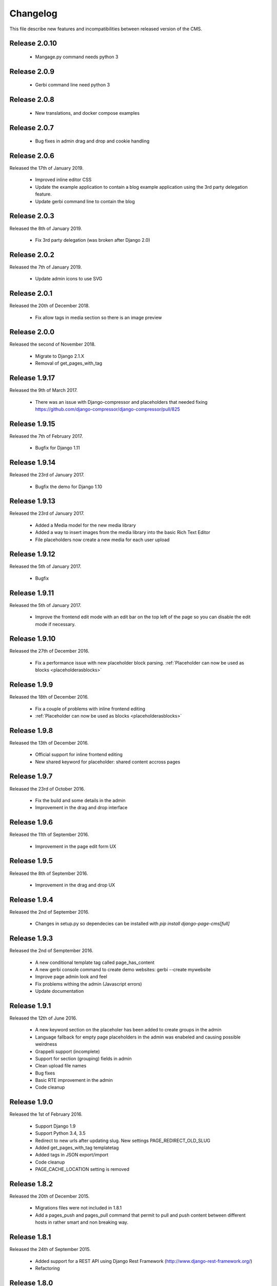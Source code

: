 ============
 Changelog
============

This file describe new features and incompatibilities between released version of the CMS.

Release 2.0.10
================

    * Mangage.py command needs python 3

Release 2.0.9
================

    * Gerbi command line need python 3

Release 2.0.8
================

    * New translations, and docker compose examples

Release 2.0.7
================

    * Bug fixes in admin drag and drop and cookie handling

Release 2.0.6
================

Released the 17th of January 2019.

    * Improved inline editor CSS
    * Update the example application to contain a blog 
      example application using the 3rd party delegation feature.
    * Update gerbi command line to contain the blog

Release 2.0.3
================

Released the 8th of January 2019.

    * Fix 3rd party delegation (was broken after Django 2.0)

Release 2.0.2
================

Released the 7th of January 2019.

    * Update admin icons to use SVG

Release 2.0.1
================

Released the 20th of December 2018.

    * Fix allow tags in media section so there is an image preview

Release 2.0.0
================

Released the second of November 2018.

    * Migrate to Django 2.1.X
    * Removal of get_pages_with_tag

Release 1.9.17
================

Released the 9th of March 2017.

    * There was an issue with Django-compressor and placeholders that needed fixing
      https://github.com/django-compressor/django-compressor/pull/825


Release 1.9.15
================

Released the 7th of February 2017.

    * Bugfix for Django 1.11


Release 1.9.14
================

Released the 23rd of January 2017.

    * Bugfix the demo for Django 1.10


Release 1.9.13
================

Released the 23rd of January 2017.

    * Added a Media model for the new media library
    * Added a way to insert images from the media library into the basic Rich Text Editor
    * File placeholders now create a new media for each user upload


Release 1.9.12
================

Released the 5th of January 2017.

    * Bugfix


Release 1.9.11
================

Released the 5th of January 2017.

    * Improve the frontend edit mode with an edit bar on the top left of the page so you can disable
      the edit mode if necessary.


Release 1.9.10
================

Released the 27th of December 2016.

    * Fix a performance issue with new placeholder block parsing. :ref:`Placeholder can now be used as blocks <placeholderasblocks>`


Release 1.9.9
=============

Released the 18th of December 2016.

    * Fix a couple of problems with inline frontend editing
    * :ref:`Placeholder can now be used as blocks <placeholderasblocks>`


Release 1.9.8
=============

Released the 13th of December 2016.

    * Official support for inline frontend editing
    * New shared keyword for placeholder: shared content accross pages


Release 1.9.7
=============

Released the 23rd of October 2016.

    * Fix the build and some details in the admin
    * Improvement in the drag and drop interface

Release 1.9.6
=============

Released the 11th of September 2016.

    * Improvement in the page edit form UX

Release 1.9.5
=============

Released the 8th of September 2016.

    * Improvement in the drag and drop UX

Release 1.9.4
=============

Released the 2nd of September 2016.

    * Changes in setup.py so dependecies can be installed with `pip install django-page-cms[full]`

Release 1.9.3
=============

Released the 2nd of Semptember 2016.

    * A new conditional template tag called page_has_content
    * A new gerbi console command to create demo websites: gerbi --create mywebsite
    * Improve page admin look and feel
    * Fix problems withing the admin (Javascript errors)
    * Update documentation

Release 1.9.1
=============

Released the 12th of June 2016.

    * A new keyword section on the placeholer has been added to create groups
      in the admin
    * Language fallback for empty page placeholders in the admin was enabeled
      and causing possible weirdness
    * Grappelli support (incomplete)
    * Support for section (grouping) fields in admin
    * Clean upload file names
    * Bug fixes
    * Basic RTE improvement in the admin
    * Code cleanup

Release 1.9.0
=============

Released the 1st of February 2016.

    * Support Django 1.9
    * Support Python 3.4, 3.5
    * Redirect to new urls after updating slug. New settings PAGE_REDIRECT_OLD_SLUG
    * Added get_pages_with_tag templatetag
    * Added tags in JSON export/import
    * Code cleanup
    * PAGE_CACHE_LOCATION setting is removed

Release 1.8.2
=============

Released the 20th of December 2015.

    * Migrations files were not included in 1.8.1
    * Add a pages_push and pages_pull command that permit to pull and push content between
      different hosts in rather smart and non breaking way.

Release 1.8.1
=============

Released the 24th of September 2015.

    * Added support for a REST API using Django Rest Framework (http://www.django-rest-framework.org/)
    * Refactoring

Release 1.8.0
=============

Released the 23rd of April 2015.

    * Updated to Django 1.8
    * Jumped 2 version to stick with Django versionning numbers

Backward Incompatible Changes
------------------------------

    * Incompatible with Django 1.7 and lower

Release 1.6.2
=============

Released the 27th of July 2014.

    * Added a ckeditor placeholder using django-ckeditor
    * The project now use transifex to handle it's translations (https://www.transifex.com/projects/p/django-page-cms-1/)
    * Fix several bugs related to placeholders and cache.
    * Fix a bug with files using non ascii characters.
    * Fix a bug with the loading icon.


Release 1.6.1
=============

Released the 2nd of June 2014.

    * Fix a bug with the image upload.
    * Fix a bug with files using non ascii characters.
    * Fix a bug with the loading icon.


Release 1.6.0
==============

Released the 11th of March 2014.

Highlights
--------------

    * Full compatibility with Python 3.3 (https://travis-ci.org/batiste/django-page-cms) as well python 2.7 with the same code base.
    * Django-page-cms is now compatible with Django 1.6.2
    * Setup selenium tests infrastructure
    * :ref:`New Markdown Placeholder  <markdownplaceholder>`
    * Django-page-cms has a test coverage of 90%. Commits that bring this number down will be rejected.
    * Preserve the language choice across saves in the admin interface
    * Move the JSON export in it's own plugin application

Backward Incompatible Changes
------------------------------

    * HTML sanitization and the dependecy to the html5lib have been removed.
    * Remove support for WYMEditor, markItUp and CKEditor editors. Rational:
      Those Widget are untested, not updated and were created when packages for those widgets didn't exists as python packages (django-ckeditor, django-wymeditor, django-markitup).
      If you need those editors please install the package and register the widget to use them directly in your templates.
    * The pages_navigation context processor has been removed. This is not useful as {% load_pages %} already load the pages_navigation variable in the context.
    * Removal of the video placeholder. Rational: Used as an example but add no real value to the CMS.
    * Removal of PageAdminWithDefaultContent. Rational: PageAdminWithDefaultContent is completly untested and can be easily reproduced in any project if necessary.
    * Move po import/export to it's own plugin application.
    * PAGE_CONNECTED_MODELS is gone. Use inline admin objects instead https://docs.djangoproject.com/en/dev/ref/contrib/admin/#inlinemodeladmin-objects

Release 1.5.3
==============

Released the 23 of October 2013.

    * Tiny MCE javascript is not included with this CMS anymore. Please use https://github.com/aljosa/django-tinymce
    * A more agressive cache should reduce page related SQL queries to 3 once the cache is warm.
    * A plugin app example as been created in pages.plugins.category.
    * jquery.query-2.1.7.js is properly restaured this time.

Release 1.5.2
==============

Released on the first of September 2013.

    * Fix bad migrations.
    * Test and fix a bug with the PAGE_AUTOMATIC_SLUG_RENAMING option.
    * Re-introduce a previously delete javascript file (jquery.query-2.1.7.js) necessary in the admin interface.
    * File and Image placeholer now use the same filename scheme that preserve the original filename.

Release 1.5.1
==============

Released on the 7th of August 2013.

    * Documentation fixes.
    * Dependencies on html5lib was incorrect.
    * Placeholder names can now be any string if quotes are used. "éà àü" is a valid placeholder name.

Release 1.5.0
==============

    * Full compatibility with Django 1.5
    * New Drag and Drop interaction in the admin (jquery.ui not needed anymore)
    * New placeholder JsonPlaceholderNode
    * New settings PAGE_IMPORT_ENABLED, PAGE_EXPORT_ENABLED and PAGE_AUTOMATIC_SLUG_RENAMING
    * Haystack 2.0 compatibility (not tested)
    * Cleanup the admin JavaScript files
    * Possibility to Substituting a custom User model (new in Django 1.5)
    * Remove the dependency on BeautifulSoup

Release 1.4.3
==============

    * New placeholder tag: contactplaceholder that produce a contact form.
    * Performance improvement: don't render the template with a Context in the get_placeholder method.
    * Fix some issue with Ajax calls and csrf protection.
    * Fix some outdated migrations.
    * New placeholder tag: fileplaceholder allows users to upload files.
    * Italian traduction.
    * Added X-View headers to response in order to work with 'Edit this object' bookmarklet.

Release 1.4.2
==============

    * Fix a packaging issue with the static files. The package_data setup variable was incorrect.

Release 1.4.1
==============

    * Tests are not executed when you execute ./manage.py test, unless explicity enabled with PAGE_ENABLE_TESTS.
    * Deprecation of the auto_render decorator.
    * Fix the request mock to work with the latest trunk of Django.
    * ImagePlaceholder: use django.core.files.storage.default_storage instead of from django.core.files.storage import FileSystemStorage
    * Added setting for allowing realtime search index rather than index on management command.
    * Optimize and cache is_first_root method.
    * Fix a bug in the {% get_content %} tag.


Release 1.4.0
==============

    * A cute new name for the django page CMS : *Gerbi CMS*. The package name will remain `django-page-cms` for
      this release but might be changed to `gerbi` in a near future.
    * Implement 2 classes for the Django sitemap framework. :ref:`Documentation on sitemap classes <sitemaps>`
    * Add a markitup REST editor.
    * Fix a bug with `pages_dynamic_tree_menu` template tag and multiple roots in a pages tree.
    * Added a PAGES_STRICT_URLS setting. If set to `True` the CMS will check for the complete URL instead
      of just the slug. If the complete path doesn't match, a 404 error is raised in the view.
    * Added 2 managing commands for exporting and importing PO translation files into the CMS.
      :doc:`Documentation on the commands <commands>`
    * Add a PAGE_CONTENT_REVISION_DEPTH setting to limit the amount of revision we want to keep.
    * Fix a bug so the CMS can run without django-taggit installed.
    * Fix a bug with placeholder and template inheritance.
    * The `pages-root` URL doesn't need to be specified anymore. But you can still
      use it if you want to define a special URL for the root page.


Backward Incompatible Changes
-------------------------------

    * New delegation rules: the CMS delegate not only the exact path leading to the page but also
      the whole sub path. :doc:`Documentation on the delegation as been updated</3rd-party-apps>`.
    * The default view now raise an `ValueError` if the `path` argument is not passed instead
      of guessing the path by using `request.path`.


Release 1.3.0
==============

    * The default view is now a class therefor you can subclass it and change it's behavior more easily.
    * Fix a bug with get_slug_relative_path that may strip the language 2 times from the URL.
    * Remove the dependency to django-unittest-depth.
    * Don't raise a 404 when the LANGUAGE_CODE language is not present in the PAGE_LANGUAGES list.
    * Get ride of the only raw SQL command by using the ORM's annotate.
    * Fix a cache issue with show_absolute_url and get_complete_slug.
    * The default template for menu now display the title instead of the slug in the link
    * Improve the default application look.

Incompatible changes
---------------------

    * Placeholer content is now marked as safe by default.
    * The CMS need the new version of django-mptt 0.4.1.
    * Remove the support for django-tagging and use django-taggit instead.

Maintenance
-----------

Install the new django-mptt package::

    sudo pip install -U django-mptt>=0.4.1

If you want to use tags you should install the new django-taggit::

    sudo pip install django-taggit

Release 1.2.1
=============

    * Change the cache class attributes into data attributes as it was intented in
      the design for the "per instance" cache.

Release 1.2.0
=============

    * Add publish right managements in the admin.
    * Fix an admin bug with the untranslated option for placeholder.
    * Fix the package so the media are included.
    * Fix bug with the default value of PAGE_TEMPLATES doesn't trigger an error in the admin
      when unspecified.
    * Add a delete image feature to the image placeholder.
    * Make root page url '/' work with the PAGE_USE_LANGUAGE_PREFIX option.
    * Change the placeholder save prototype by adding an extra keyword parameter: extra_data.
    * Fix a bug with the image placeholder when the "save and continue" button is used.

Release 1.1.3
=============

    * Improved search index (url and title are included).
    * The setup now specify django-mptt-2 instead of django-mptt.
    * New template tag for navigation called "pages_siblings_menu".
    * New object PageAdminWithDefaultContent: copy the official language text into new
      language page's content blocks
    * New setting PAGE_HIDE_SITES to hide the sites. When True the CMS only
      show pages from the current site used to access the
      admin. This allows administration of separate page-cms sites with the same DB.
    * New admin template tag: language_content_up_to_date templatetag: mark the translations needing
      updating in the admin.
    * DEFAULT_PAGE_TEMPLATE is rennomed into PAGE_DEFAULT_TEMPLATE. This setting will still continue to work.
    * Add a new template tag get_page to insert page object into the context.

Release 1.1.2
=============

    * Change the default value of PAGE_TAGGING and PAGE_TINYMCE to `False`
    * Implement drag and drop within the admin interface.
    * Implement haystack SearchIndex for page content search.
    * Add the untranslated placeholder keyword. Enable the user to have a single
      placeholder content accross all languages.
    * Add back the hierarchical change rights management for every page.

Release 1.1.1
=============

    * Add new inherited placeholder option to inherit content from a parent page.
    * PagePermission object is gone in favor of django-authority.
    * New permission by language.
    * New permission for freezing page content.
    * Add a get_date_ordered_children_for_frontend Page's method.
    * Add missing templates to the package.

Release 1.1.0
=============

    * PAGE_TEMPLATES setting can also be a callable.
    * PAGE_UPLOAD_ROOT setting enable you to choose where files are uploaded.
    * The CMS comes with south migrations if you want to use them.
    * `get_url` is renamed into `get_complete_slug`.
    * `get_absolute_url` is renamed into `get_url_path`.
    * Admin widgets now needs to use a registery to be used within the admin.
      The placeholder template tag doesn't load load external modules for you anymore.
    * RTL support for pages in admin.
    * The context variable `pages` has been renamed to `pages_naviagtion` to avoid
      any name conflict with some pagination tags.

Maintenance
-----------

A new character field called `delegate_to` is added to the page model.
to enable the delegation of the pages rendering to a 3rd party application::

    ALTER TABLE pages_page ADD COLUMN delegate_to varchar(100) NULL;

Release 1.0.9
=============

    * Finish to migrate the old wiki into the sphinx documentation
    * Fix the package so it can be installed properly with easy_install
    * Add a new placeholder {% imageplaceholder %} for a basic automatic image
      handling in the admin.

Release 1.0.8
=============

    * A few bug fix.
    * A automatic internal link system. Page link don't break even if you move the
      linked page.
